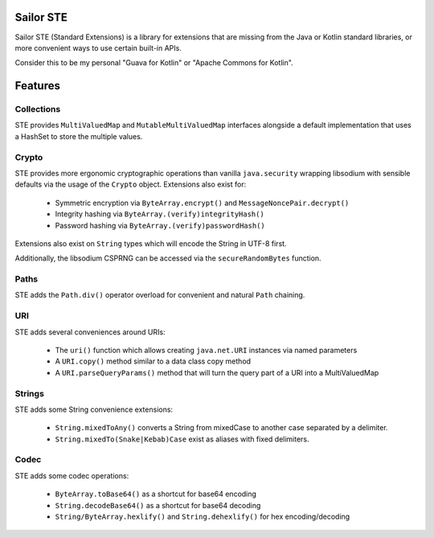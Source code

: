 Sailor STE
----------

Sailor STE (Standard Extensions) is a library for extensions that are missing from the Java or
Kotlin standard libraries, or more convenient ways to use certain built-in APIs.

Consider this to be my personal "Guava for Kotlin" or "Apache Commons for Kotlin".

Features
--------

Collections
===========

STE provides ``MultiValuedMap`` and ``MutableMultiValuedMap`` interfaces alongside a default
implementation that uses a HashSet to store the multiple values.

Crypto
======

STE provides more ergonomic cryptographic operations than vanilla ``java.security`` wrapping
libsodium with sensible defaults via the usage of the ``Crypto`` object. Extensions also exist for:

 - Symmetric encryption via ``ByteArray.encrypt()`` and ``MessageNoncePair.decrypt()``
 - Integrity hashing via ``ByteArray.(verify)integrityHash()``
 - Password hashing via ``ByteArray.(verify)passwordHash()``

Extensions also exist on ``String`` types which will encode the String in UTF-8 first.

Additionally, the libsodium CSPRNG can be accessed via the ``secureRandomBytes`` function.

Paths
=====

STE adds the ``Path.div()`` operator overload for convenient and natural ``Path`` chaining.

URI
===

STE adds several conveniences around URIs:

 - The ``uri()`` function which allows creating ``java.net.URI`` instances via named parameters
 - A ``URI.copy()`` method similar to a data class copy method
 - A ``URI.parseQueryParams()`` method that will turn the query part of a URI into a MultiValuedMap

Strings
=======

STE adds some String convenience extensions:

 - ``String.mixedToAny()`` converts a String from mixedCase to another case separated by a
   delimiter.
 - ``String.mixedTo(Snake|Kebab)Case`` exist as aliases with fixed delimiters.

Codec
=====

STE adds some codec operations:

 - ``ByteArray.toBase64()`` as a shortcut for base64 encoding
 - ``String.decodeBase64()`` as a shortcut for base64 decoding
 - ``String/ByteArray.hexlify()`` and ``String.dehexlify()`` for hex encoding/decoding
